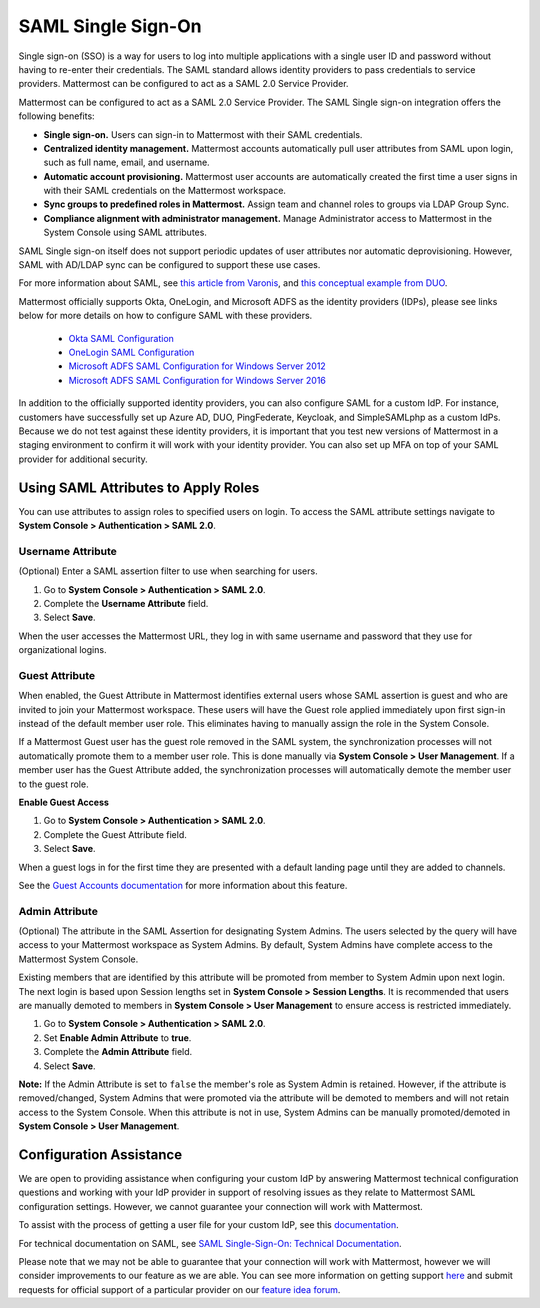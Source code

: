 
SAML Single Sign-On
====================

|enterprise| |professional| |cloud|

.. |enterprise| image:: ../images/enterprise-badge.png
  :scale: 30
  :target: https://mattermost.com/pricing
  :alt: Available in the Mattermost Enterprise subscription plan.

.. |professional| image:: ../images/professional-badge.png
  :scale: 30
  :target: https://mattermost.com/pricing
  :alt: Available in the Mattermost Professional subscription plan.

.. |cloud| image:: ../images/cloud-badge.png
  :scale: 30
  :target: https://mattermost.com/deploy
  :alt: Available for Mattermost Cloud deployments.

Single sign-on (SSO) is a way for users to log into multiple applications with a single user ID and password without having to re-enter their credentials. The SAML standard allows identity providers to pass credentials to service providers. Mattermost can be configured to act as a SAML 2.0 Service Provider. 

Mattermost can be configured to act as a SAML 2.0 Service Provider. The SAML Single sign-on integration offers the following benefits:

- **Single sign-on.** Users can sign-in to Mattermost with their SAML credentials.
- **Centralized identity management.** Mattermost accounts automatically pull user attributes from SAML upon login, such as full name, email, and username.
- **Automatic account provisioning.** Mattermost user accounts are automatically created the first time a user signs in with their SAML credentials on the Mattermost workspace.
- **Sync groups to predefined roles in Mattermost.** Assign team and channel roles to groups via LDAP Group Sync.
- **Compliance alignment with administrator management.** Manage Administrator access to Mattermost in the System Console using SAML attributes.

SAML Single sign-on itself does not support periodic updates of user attributes nor automatic deprovisioning. However, SAML with AD/LDAP sync can be configured to support these use cases.

For more information about SAML, see `this article from Varonis <https://www.varonis.com/blog/what-is-saml/>`_, and `this conceptual example from DUO <https://duo.com/blog/the-beer-drinkers-guide-to-saml>`_.

Mattermost officially supports Okta, OneLogin, and Microsoft ADFS as the identity providers (IDPs), please see links below for more details on how to configure SAML with these providers.

 - `Okta SAML Configuration <https://docs.mattermost.com/onboard/sso-saml-okta.html>`_
 - `OneLogin SAML Configuration <https://docs.mattermost.com/onboard/sso-saml-onelogin.html>`_
 - `Microsoft ADFS SAML Configuration for Windows Server 2012 <https://docs.mattermost.com/onboard/sso-saml-adfs.html#configure-saml-with-microsoft-adfs-for-windows-server-2012>`_
 - `Microsoft ADFS SAML Configuration for Windows Server 2016 <https://docs.mattermost.com/onboard/sso-saml-adfs-msws2016.html#configure-saml-with-microsoft-adfs-using-microsoft-windows-server-2016>`_

In addition to the officially supported identity providers, you can also configure SAML for a custom IdP. For instance, customers have successfully set up Azure AD, DUO, PingFederate, Keycloak, and SimpleSAMLphp as a custom IdPs. Because we do not test against these identity providers, it is important that you test new versions of Mattermost in a staging environment to confirm it will work with your identity provider. You can also set up MFA on top of your SAML provider for additional security.

Using SAML Attributes to Apply Roles
------------------------------------

You can use attributes to assign roles to specified users on login. To access the SAML attribute settings navigate to **System Console > Authentication > SAML 2.0**.

Username Attribute
~~~~~~~~~~~~~~~~~~

(Optional) Enter a SAML assertion filter to use when searching for users.

1. Go to **System Console > Authentication > SAML 2.0**.
2. Complete the **Username Attribute** field.
3. Select **Save**.

When the user accesses the Mattermost URL, they log in with same username and password that they use for organizational logins.

Guest Attribute
~~~~~~~~~~~~~~~

When enabled, the Guest Attribute in Mattermost identifies external users whose SAML assertion is guest and who are invited to join your Mattermost workspace. These users will have the Guest role applied immediately upon first sign-in instead of the default member user role. This eliminates having to manually assign the role in the System Console.

If a Mattermost Guest user has the guest role removed in the SAML system, the synchronization processes will not automatically promote them to a member user role. This is done manually via **System Console > User Management**. If a member user has the Guest Attribute added, the synchronization processes will automatically demote the member user to the guest role.

**Enable Guest Access**

1. Go to **System Console > Authentication > SAML 2.0**.
2. Complete the Guest Attribute field.
3. Select **Save**.

When a guest logs in for the first time they are presented with a default landing page until they are added to channels.

See the `Guest Accounts documentation <https://docs.mattermost.com/onboard/guest-accounts.html>`_ for more information about this feature.

Admin Attribute
~~~~~~~~~~~~~~~

(Optional) The attribute in the SAML Assertion for designating System Admins. The users selected by the query will have access to your Mattermost workspace as System Admins. By default, System Admins have complete access to the Mattermost System Console.

Existing members that are identified by this attribute will be promoted from member to System Admin upon next login. The next login is based upon Session lengths set in **System Console > Session Lengths**. It is recommended that users are manually demoted to members in **System Console > User Management** to ensure access is restricted immediately.

1. Go to **System Console > Authentication > SAML 2.0**.
2. Set **Enable Admin Attribute** to **true**.
3. Complete the **Admin Attribute** field.
4. Select **Save**.

**Note:** If the Admin Attribute is set to ``false`` the member's role as System Admin is retained. However, if the attribute is removed/changed, System Admins that were promoted via the attribute will be demoted to members and will not retain access to the System Console. When this attribute is not in use, System Admins can be manually promoted/demoted in **System Console > User Management**.

Configuration Assistance
-------------------------

We are open to providing assistance when configuring your custom IdP by answering Mattermost technical configuration questions and working with your IdP provider in support of resolving issues as they relate to Mattermost SAML configuration settings. However, we cannot guarantee your connection will work with Mattermost.

To assist with the process of getting a user file for your custom IdP, see this `documentation <https://github.com/icelander/mattermost_generate_user_file>`_.

For technical documentation on SAML, see `SAML Single-Sign-On: Technical Documentation <https://docs.mattermost.com/onboard/cloud-sso-saml-technical.html>`_.

Please note that we may not be able to guarantee that your connection will work with Mattermost, however we will consider improvements to our feature as we are able. You can see more information on getting support `here <https://mattermost.com/support/>`_ and submit requests for official support of a particular provider on our `feature idea forum <https://mattermost.uservoice.com>`_.
